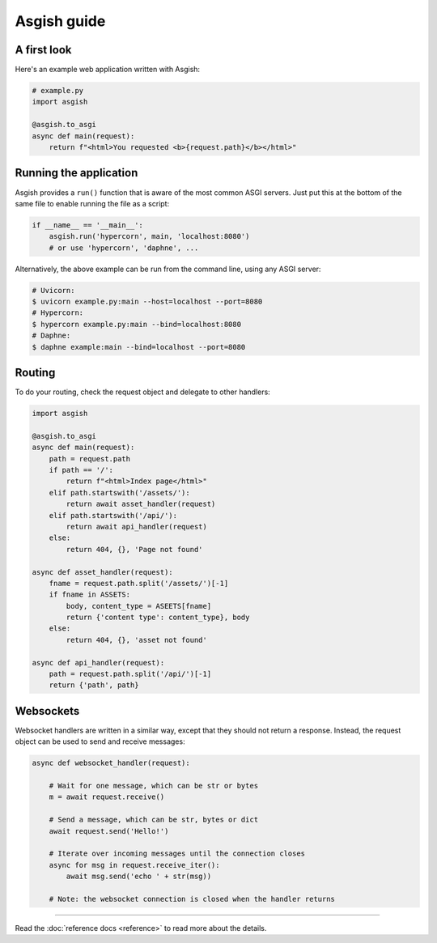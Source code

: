 ============
Asgish guide
============


A first look
============

Here's an example web application written with Asgish:

.. code-block:: python

    # example.py
    import asgish
    
    @asgish.to_asgi
    async def main(request):
        return f"<html>You requested <b>{request.path}</b></html>"


Running the application
=======================

Asgish provides a ``run()`` function that is aware of the most common
ASGI servers. Just put this at the bottom of the same file to enable
running the file as a script:

.. code-block:: python
    
    if __name__ == '__main__':  
        asgish.run('hypercorn', main, 'localhost:8080')
        # or use 'hypercorn', 'daphne', ...

Alternatively, the above example can be run from the command line, using
any ASGI server:

.. code-block:: shell
    
    # Uvicorn:
    $ uvicorn example.py:main --host=localhost --port=8080
    # Hypercorn:
    $ hypercorn example.py:main --bind=localhost:8080
    # Daphne:
    $ daphne example:main --bind=localhost --port=8080


Routing
=======

To do your routing, check the request object and delegate to
other handlers:

.. code-block:: python

    import asgish
    
    @asgish.to_asgi
    async def main(request):
        path = request.path
        if path == '/':
            return f"<html>Index page</html>"
        elif path.startswith('/assets/'):
            return await asset_handler(request)
        elif path.startswith('/api/'):
            return await api_handler(request)
        else:
            return 404, {}, 'Page not found'
    
    async def asset_handler(request):
        fname = request.path.split('/assets/')[-1]
        if fname in ASSETS:
            body, content_type = ASEETS[fname]
            return {'content type': content_type}, body
        else:
            return 404, {}, 'asset not found'
    
    async def api_handler(request):
        path = request.path.split('/api/')[-1]
        return {'path', path}


Websockets
==========

Websocket handlers are written in a similar way, except that they should
not return a response. Instead, the request object can be used
to send and receive messages:

.. code-block:: python
    
    async def websocket_handler(request):
        
        # Wait for one message, which can be str or bytes
        m = await request.receive()
        
        # Send a message, which can be str, bytes or dict
        await request.send('Hello!')
        
        # Iterate over incoming messages until the connection closes
        async for msg in request.receive_iter():
            await msg.send('echo ' + str(msg))
        
        # Note: the websocket connection is closed when the handler returns


----

Read the :doc:`reference docs <reference>` to read more about the details.
